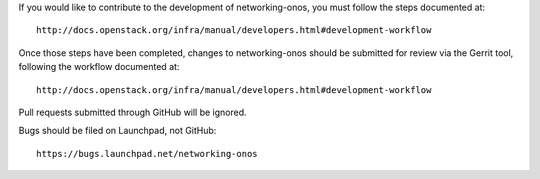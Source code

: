If you would like to contribute to the development of networking-onos,
you must follow the steps documented at::

    http://docs.openstack.org/infra/manual/developers.html#development-workflow

Once those steps have been completed, changes to networking-onos should be
submitted for review via the Gerrit tool, following the workflow documented
at::

    http://docs.openstack.org/infra/manual/developers.html#development-workflow

Pull requests submitted through GitHub will be ignored.

Bugs should be filed on Launchpad, not GitHub::


    https://bugs.launchpad.net/networking-onos
